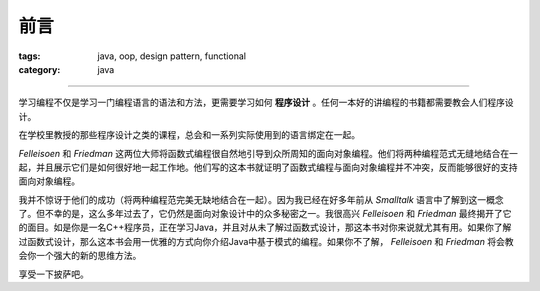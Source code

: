 ======
 前言
======
:tags: java, oop, design pattern, functional
:category: java

.. contents::

----------------------------------------

学习编程不仅是学习一门编程语言的语法和方法，\
更需要学习如何 **程序设计** 。\
任何一本好的讲编程的书籍都需要教会人们程序设计。

在学校里教授的那些程序设计之类的课程，\
总会和一系列实际使用到的语言绑定在一起。

`Felleisoen` 和 `Friedman` 这两位大师将函数式编程很自然地引导到\
众所周知的面向对象编程。\
他们将两种编程范式无缝地结合在一起，并且展示它们是如何很好地一起工作地。\
他们写的这本书就证明了函数式编程与面向对象编程并不冲突，\
反而能够很好的支持面向对象编程。

我并不惊讶于他们的成功（将两种编程范完美无缺地结合在一起）。\
因为我已经在好多年前从 `Smalltalk` 语言中了解到这一概念了。\
但不幸的是，这么多年过去了，它仍然是面向对象设计中的众多秘密之一。\
我很高兴 `Felleisoen` 和 `Friedman` 最终揭开了它的面目。\
如是你是一名C++程序员，正在学习Java，并且对从未了解过函数式设计，\
那这本书对你来说就尤其有用。\
如果你了解过函数式设计，那么这本书会用一优雅的方式向你介绍Java中基于模式的编程。\
如果你不了解， `Felleisoen` 和 `Friedman` 将会教会你一个强大的新的思维方法。

享受一下披萨吧。
